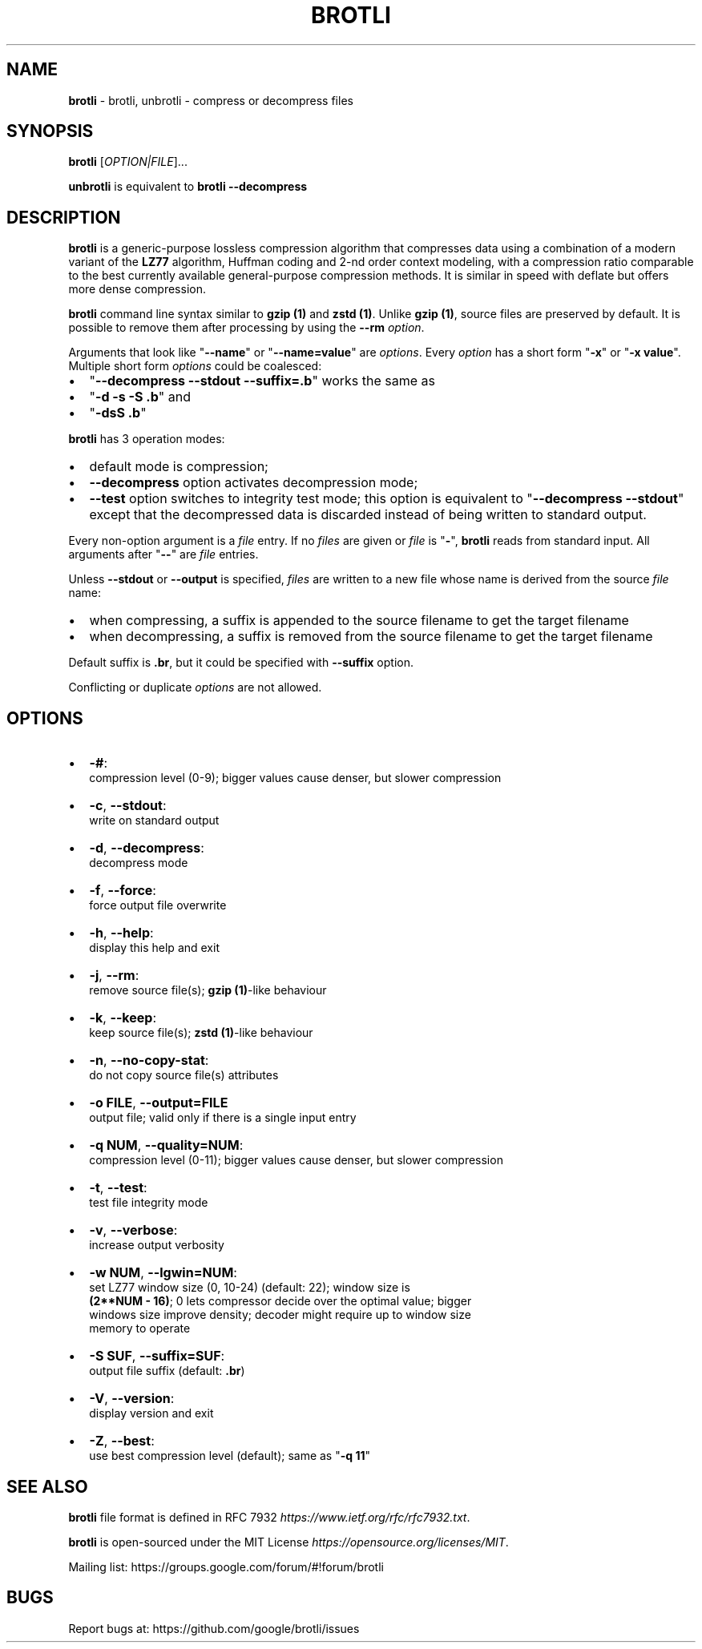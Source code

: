 .TH "BROTLI" "1" "February 2018" "brotli 1.0.0" "User commands"
.SH "NAME"
\fBbrotli\fR \- brotli, unbrotli \- compress or decompress files
.SH SYNOPSIS
.P
\fBbrotli\fP [\fIOPTION|FILE\fR]\.\.\.
.P
\fBunbrotli\fP is equivalent to \fBbrotli \-\-decompress\fP
.SH DESCRIPTION
.P
\fBbrotli\fP is a generic\-purpose lossless compression algorithm that compresses
data using a combination of a modern variant of the \fBLZ77\fR algorithm, Huffman
coding and 2\-nd order context modeling, with a compression ratio comparable to
the best currently available general\-purpose compression methods\. It is similar
in speed with deflate but offers more dense compression\.
.P
\fBbrotli\fP command line syntax similar to \fBgzip (1)\fP and \fBzstd (1)\fP\|\.
Unlike \fBgzip (1)\fP, source files are preserved by default\. It is possible to
remove them after processing by using the \fB\-\-rm\fP \fIoption\fR\|\.
.P
Arguments that look like "\fB\-\-name\fP" or "\fB\-\-name=value\fP" are \fIoptions\fR\|\. Every
\fIoption\fR has a short form "\fB\-x\fP" or "\fB\-x value\fP"\. Multiple short form \fIoptions\fR
could be coalesced:
.RS 0
.IP \(bu 2
"\fB\-\-decompress \-\-stdout \-\-suffix=\.b\fP" works the same as
.IP \(bu 2
"\fB\-d \-s \-S \.b\fP" and
.IP \(bu 2
"\fB\-dsS \.b\fP"

.RE
.P
\fBbrotli\fP has 3 operation modes:
.RS 0
.IP \(bu 2
default mode is compression;
.IP \(bu 2
\fB\-\-decompress\fP option activates decompression mode;
.IP \(bu 2
\fB\-\-test\fP option switches to integrity test mode; this option is equivalent to
"\fB\-\-decompress \-\-stdout\fP" except that the decompressed data is discarded
instead of being written to standard output\.

.RE
.P
Every non\-option argument is a \fIfile\fR entry\. If no \fIfiles\fR are given or \fIfile\fR
is "\fB\-\fP", \fBbrotli\fP reads from standard input\. All arguments after "\fB\-\-\fP" are
\fIfile\fR entries\.
.P
Unless \fB\-\-stdout\fP or \fB\-\-output\fP is specified, \fIfiles\fR are written to a new file
whose name is derived from the source \fIfile\fR name:
.RS 0
.IP \(bu 2
when compressing, a suffix is appended to the source filename to
get the target filename
.IP \(bu 2
when decompressing, a suffix is removed from the source filename to
get the target filename

.RE
.P
Default suffix is \fB\|\.br\fP, but it could be specified with \fB\-\-suffix\fP option\.
.P
Conflicting or duplicate \fIoptions\fR are not allowed\.
.SH OPTIONS
.RS 0
.IP \(bu 2
\fB\-#\fP:
  compression level (0\-9); bigger values cause denser, but slower compression
.IP \(bu 2
\fB\-c\fP, \fB\-\-stdout\fP:
  write on standard output
.IP \(bu 2
\fB\-d\fP, \fB\-\-decompress\fP:
  decompress mode
.IP \(bu 2
\fB\-f\fP, \fB\-\-force\fP:
  force output file overwrite
.IP \(bu 2
\fB\-h\fP, \fB\-\-help\fP:
  display this help and exit
.IP \(bu 2
\fB\-j\fP, \fB\-\-rm\fP:
  remove source file(s); \fBgzip (1)\fP\-like behaviour
.IP \(bu 2
\fB\-k\fP, \fB\-\-keep\fP:
  keep source file(s); \fBzstd (1)\fP\-like behaviour
.IP \(bu 2
\fB\-n\fP, \fB\-\-no\-copy\-stat\fP:
  do not copy source file(s) attributes
.IP \(bu 2
\fB\-o FILE\fP, \fB\-\-output=FILE\fP
  output file; valid only if there is a single input entry
.IP \(bu 2
\fB\-q NUM\fP, \fB\-\-quality=NUM\fP:
  compression level (0\-11); bigger values cause denser, but slower compression
.IP \(bu 2
\fB\-t\fP, \fB\-\-test\fP:
  test file integrity mode
.IP \(bu 2
\fB\-v\fP, \fB\-\-verbose\fP:
  increase output verbosity
.IP \(bu 2
\fB\-w NUM\fP, \fB\-\-lgwin=NUM\fP:
  set LZ77 window size (0, 10\-24) (default: 22); window size is
  \fB(2**NUM \- 16)\fP; 0 lets compressor decide over the optimal value; bigger
  windows size improve density; decoder might require up to window size
  memory to operate
.IP \(bu 2
\fB\-S SUF\fP, \fB\-\-suffix=SUF\fP:
  output file suffix (default: \fB\|\.br\fP)
.IP \(bu 2
\fB\-V\fP, \fB\-\-version\fP:
  display version and exit
.IP \(bu 2
\fB\-Z\fP, \fB\-\-best\fP:
  use best compression level (default); same as "\fB\-q 11\fP"

.RE
.SH SEE ALSO
.P
\fBbrotli\fP file format is defined in
RFC 7932 \fIhttps://www\.ietf\.org/rfc/rfc7932\.txt\fR\|\.
.P
\fBbrotli\fP is open\-sourced under the
MIT License \fIhttps://opensource\.org/licenses/MIT\fR\|\.
.P
Mailing list: https://groups\.google\.com/forum/#!forum/brotli
.SH BUGS
.P
Report bugs at: https://github\.com/google/brotli/issues
